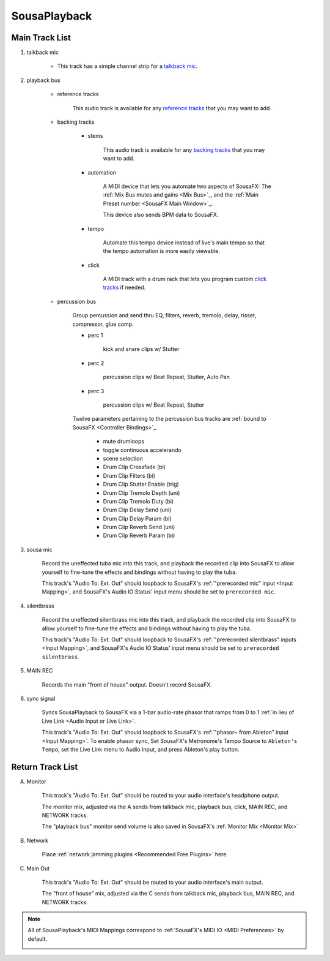 SousaPlayback
=============

.. image:: media/SousaPlaybacktemplate.png
   :width: 100%
   :align: center
   :alt: SousaPlaybacktemplate

Main Track List
---------------

1. talkback mic

	- This track has a simple channel strip for a `talkback mic <https://www.sweetwater.com/insync/talkback-mic/>`_.

2. playback bus

	- reference tracks

			This audio track is available for any `reference tracks <https://www.sweetwater.com/insync/reference-track/>`_ that you may want to add.

	- backing tracks

		- stems

			This audio track is available for any `backing tracks <https://www.jamzone.com/blog/1234-great-performance-thorough-practice-the-pros-of-using-backing-tracks-as-a-musician.html>`_ that you may want to add.

		- automation

			A MIDI device that lets you automate two aspects of SousaFX: 
			The :ref:`Mix Bus mutes and gains <Mix Bus>`_, and 
			the :ref:`Main Preset number <SousaFX Main Window>`_.

			This device also sends BPM data to SousaFX.

		- tempo

			Automate this tempo device instead of live's main tempo so that the tempo automation is more easily viewable.

		- click

			A MIDI track with a drum rack that lets you program custom `click tracks <https://www.sweetwater.com/insync/click-track/>`_ if needed.

	- percussion bus

		Group percussion and send thru EQ, filters, reverb, tremolo, delay, risset, compressor, glue comp.

		- perc 1

			kick and snare clips w/ Stutter

		- perc 2

			percussion clips w/ Beat Repeat, Stutter, Auto Pan

		- perc 3

			percussion clips w/ Beat Repeat, Stutter

		Twelve parameters pertaining to the percussion bus tracks are :ref:`bound to SousaFX <Controller Bindings>`_. 

			- mute drumloops

			- toggle continuous accelerando

			- scene selection

			- Drum Clip Crossfade (bi)

			- Drum Clip Filters (bi)

			- Drum Clip Stutter Enable (trig)

			- Drum Clip Tremolo Depth (uni)

			- Drum Clip Tremolo Duty (bi)

			- Drum Clip Delay Send (uni)

			- Drum Clip Delay Param (bi)

			- Drum Clip Reverb Send (uni)

			- Drum Clip Reverb Param (bi)

3. sousa mic

	Record the uneffected tuba mic into this track, and playback the recorded clip into SousaFX to allow yourself to fine-tune the effects and bindings without having to play the tuba.

	This track's "Audio To: Ext. Out" should loopback to SousaFX's :ref:`"prerecorded mic" input <Input Mapping>`, and SousaFX's Audio IO Status' input menu should be set to ``prerecorded mic``.

4. silentbrass

	Record the uneffected silentbrass mic into this track, and playback the recorded clip into SousaFX to allow yourself to fine-tune the effects and bindings without having to play the tuba.

	This track's "Audio To: Ext. Out" should loopback to SousaFX's :ref:`"prerecorded silentbrass" inputs <Input Mapping>`, and SousaFX's Audio IO Status' input menu should be set to ``prerecorded silentbrass``.

5. MAIN REC

	Records the main "front of house" output. Doesn't record SousaFX.

6. sync signal

	Syncs SousaPlayback to SousaFX via a 1-bar audio-rate phasor that ramps from 0 to 1 :ref:`in lieu of Live Link <Audio Input or Live Link>`.

	This track's "Audio To: Ext. Out" should loopback to SousaFX's :ref:`"phasor~ from Ableton" input <Input Mapping>`. To enable phasor sync, Set SousaFX's Metronome's Tempo Source to ``Ableton's Tempo``, set the Live Link menu to Audio Input, and press Ableton's play button.

Return Track List
-----------------

A. Monitor 

	This track's "Audio To: Ext. Out" should be routed to your audio interface's headphone output.

	The monitor mix, adjusted via the A sends from talkback mic, playback bus, click, MAIN REC, and NETWORK tracks.

	The "playback bus" monitor send volume is also saved in SousaFX's :ref:`Monitor Mix <Monitor Mix>`

B. Network

	Place :ref:`network jamming plugins <Recommended Free Plugins>` here.

C. Main Out

	This track's "Audio To: Ext. Out" should be routed to your audio interface's main output.

	The "front of house" mix, adjusted via the C sends from talkback mic, playback bus, MAIN REC, and NETWORK tracks.

.. note::

	All of SousaPlayback's MIDI Mappings correspond to :ref:`SousaFX's MIDI IO <MIDI Preferences>` by default.

	.. image:: media/SousaPlaybacktemplateMIDI.png
	   :width: 95%
	   :align: center
	   :alt: SousaPlayback template MIDI
